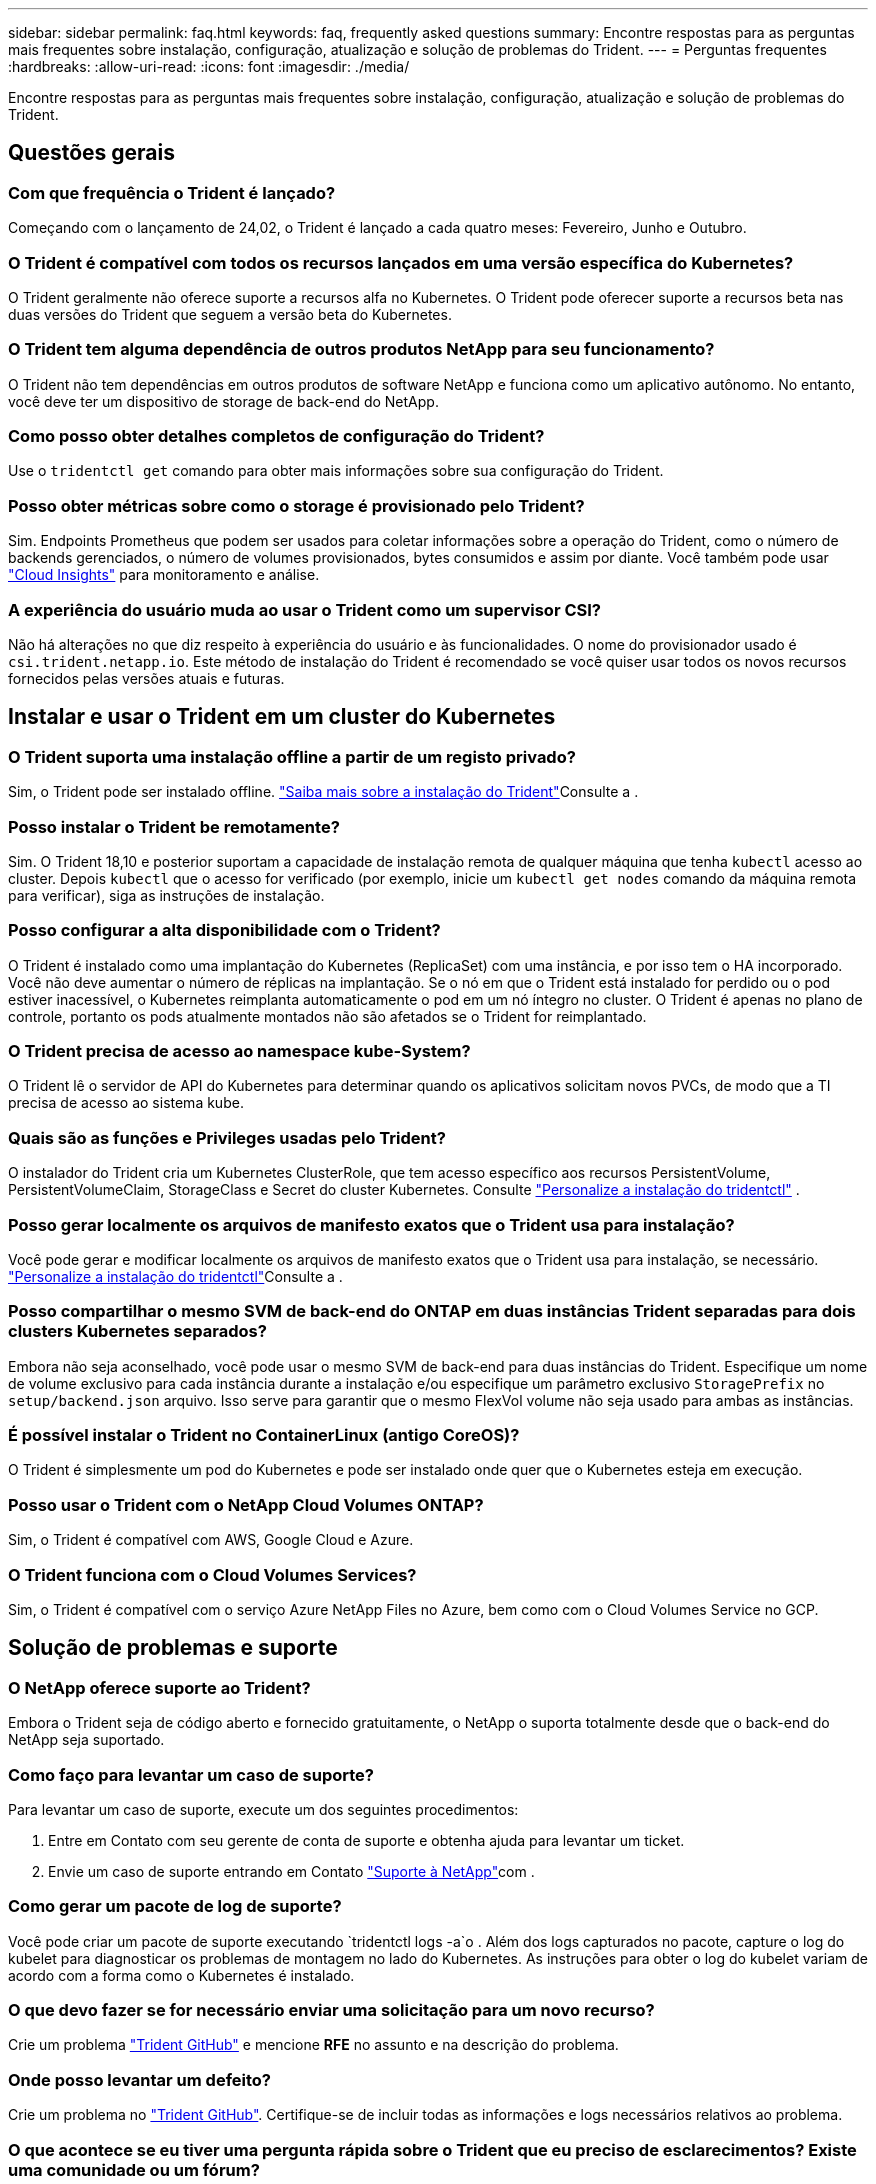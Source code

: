 ---
sidebar: sidebar 
permalink: faq.html 
keywords: faq, frequently asked questions 
summary: Encontre respostas para as perguntas mais frequentes sobre instalação, configuração, atualização e solução de problemas do Trident. 
---
= Perguntas frequentes
:hardbreaks:
:allow-uri-read: 
:icons: font
:imagesdir: ./media/


[role="lead"]
Encontre respostas para as perguntas mais frequentes sobre instalação, configuração, atualização e solução de problemas do Trident.



== Questões gerais



=== Com que frequência o Trident é lançado?

Começando com o lançamento de 24,02, o Trident é lançado a cada quatro meses: Fevereiro, Junho e Outubro.



=== O Trident é compatível com todos os recursos lançados em uma versão específica do Kubernetes?

O Trident geralmente não oferece suporte a recursos alfa no Kubernetes. O Trident pode oferecer suporte a recursos beta nas duas versões do Trident que seguem a versão beta do Kubernetes.



=== O Trident tem alguma dependência de outros produtos NetApp para seu funcionamento?

O Trident não tem dependências em outros produtos de software NetApp e funciona como um aplicativo autônomo. No entanto, você deve ter um dispositivo de storage de back-end do NetApp.



=== Como posso obter detalhes completos de configuração do Trident?

Use o `tridentctl get` comando para obter mais informações sobre sua configuração do Trident.



=== Posso obter métricas sobre como o storage é provisionado pelo Trident?

Sim. Endpoints Prometheus que podem ser usados para coletar informações sobre a operação do Trident, como o número de backends gerenciados, o número de volumes provisionados, bytes consumidos e assim por diante. Você também pode usar link:https://docs.netapp.com/us-en/cloudinsights/["Cloud Insights"^] para monitoramento e análise.



=== A experiência do usuário muda ao usar o Trident como um supervisor CSI?

Não há alterações no que diz respeito à experiência do usuário e às funcionalidades. O nome do provisionador usado é `csi.trident.netapp.io`. Este método de instalação do Trident é recomendado se você quiser usar todos os novos recursos fornecidos pelas versões atuais e futuras.



== Instalar e usar o Trident em um cluster do Kubernetes



=== O Trident suporta uma instalação offline a partir de um registo privado?

Sim, o Trident pode ser instalado offline. link:../trident-get-started/kubernetes-deploy.html["Saiba mais sobre a instalação do Trident"^]Consulte a .



=== Posso instalar o Trident be remotamente?

Sim. O Trident 18,10 e posterior suportam a capacidade de instalação remota de qualquer máquina que tenha `kubectl` acesso ao cluster. Depois `kubectl` que o acesso for verificado (por exemplo, inicie um `kubectl get nodes` comando da máquina remota para verificar), siga as instruções de instalação.



=== Posso configurar a alta disponibilidade com o Trident?

O Trident é instalado como uma implantação do Kubernetes (ReplicaSet) com uma instância, e por isso tem o HA incorporado. Você não deve aumentar o número de réplicas na implantação. Se o nó em que o Trident está instalado for perdido ou o pod estiver inacessível, o Kubernetes reimplanta automaticamente o pod em um nó íntegro no cluster. O Trident é apenas no plano de controle, portanto os pods atualmente montados não são afetados se o Trident for reimplantado.



=== O Trident precisa de acesso ao namespace kube-System?

O Trident lê o servidor de API do Kubernetes para determinar quando os aplicativos solicitam novos PVCs, de modo que a TI precisa de acesso ao sistema kube.



=== Quais são as funções e Privileges usadas pelo Trident?

O instalador do Trident cria um Kubernetes ClusterRole, que tem acesso específico aos recursos PersistentVolume, PersistentVolumeClaim, StorageClass e Secret do cluster Kubernetes. Consulte link:trident-get-started/kubernetes-customize-deploy-tridentctl.html["Personalize a instalação do tridentctl"^] .



=== Posso gerar localmente os arquivos de manifesto exatos que o Trident usa para instalação?

Você pode gerar e modificar localmente os arquivos de manifesto exatos que o Trident usa para instalação, se necessário. link:trident-get-started/kubernetes-customize-deploy-tridentctl.html["Personalize a instalação do tridentctl"^]Consulte a .



=== Posso compartilhar o mesmo SVM de back-end do ONTAP em duas instâncias Trident separadas para dois clusters Kubernetes separados?

Embora não seja aconselhado, você pode usar o mesmo SVM de back-end para duas instâncias do Trident. Especifique um nome de volume exclusivo para cada instância durante a instalação e/ou especifique um parâmetro exclusivo `StoragePrefix` no `setup/backend.json` arquivo. Isso serve para garantir que o mesmo FlexVol volume não seja usado para ambas as instâncias.



=== É possível instalar o Trident no ContainerLinux (antigo CoreOS)?

O Trident é simplesmente um pod do Kubernetes e pode ser instalado onde quer que o Kubernetes esteja em execução.



=== Posso usar o Trident com o NetApp Cloud Volumes ONTAP?

Sim, o Trident é compatível com AWS, Google Cloud e Azure.



=== O Trident funciona com o Cloud Volumes Services?

Sim, o Trident é compatível com o serviço Azure NetApp Files no Azure, bem como com o Cloud Volumes Service no GCP.



== Solução de problemas e suporte



=== O NetApp oferece suporte ao Trident?

Embora o Trident seja de código aberto e fornecido gratuitamente, o NetApp o suporta totalmente desde que o back-end do NetApp seja suportado.



=== Como faço para levantar um caso de suporte?

Para levantar um caso de suporte, execute um dos seguintes procedimentos:

. Entre em Contato com seu gerente de conta de suporte e obtenha ajuda para levantar um ticket.
. Envie um caso de suporte entrando em Contato https://www.netapp.com/company/contact-us/support/["Suporte à NetApp"^]com .




=== Como gerar um pacote de log de suporte?

Você pode criar um pacote de suporte executando `tridentctl logs -a`o . Além dos logs capturados no pacote, capture o log do kubelet para diagnosticar os problemas de montagem no lado do Kubernetes. As instruções para obter o log do kubelet variam de acordo com a forma como o Kubernetes é instalado.



=== O que devo fazer se for necessário enviar uma solicitação para um novo recurso?

Crie um problema https://github.com/NetApp/trident["Trident GitHub"^] e mencione *RFE* no assunto e na descrição do problema.



=== Onde posso levantar um defeito?

Crie um problema no https://github.com/NetApp/trident["Trident GitHub"^]. Certifique-se de incluir todas as informações e logs necessários relativos ao problema.



=== O que acontece se eu tiver uma pergunta rápida sobre o Trident que eu preciso de esclarecimentos? Existe uma comunidade ou um fórum?

Se você tiver dúvidas, problemas ou solicitações, entre em Contato conosco através do nosso Trident link:https://discord.gg/NetApp["Canal discord"^]ou GitHub.



=== A senha do meu sistema de armazenamento mudou e o Trident não funciona mais. Como faço para recuperar?

Atualize a senha do backend com `tridentctl update backend myBackend -f </path/to_new_backend.json> -n trident`o . Substitua `myBackend` no exemplo pelo nome do backend e ``/path/to_new_backend.json` pelo caminho para o arquivo correto `backend.json`.



=== O Trident não consegue encontrar meu nó Kubernetes. Como faço para corrigir isso?

Há dois cenários prováveis pelos quais o Trident não consegue encontrar um nó do Kubernetes. Pode ser devido a um problema de rede no Kubernetes ou a um problema de DNS. O daemonset do nó do Trident que é executado em cada nó do Kubernetes deve ser capaz de se comunicar com o controlador Trident para Registrar o nó no Trident. Se as alterações de rede ocorreram após a instalação do Trident, você encontrará esse problema apenas com novos nós do Kubernetes adicionados ao cluster.



=== Se o pod Trident for destruído, eu perderei os dados?

Os dados não serão perdidos se o pod Trident for destruído. Os metadados do Trident são armazenados em objetos CRD. Todos os PVS que foram provisionados pelo Trident funcionarão normalmente.



== Atualize o Trident



=== Posso atualizar de uma versão mais antiga diretamente para uma versão mais recente (ignorando algumas versões)?

O NetApp suporta a atualização do Trident de uma versão principal para a próxima versão principal imediata. Você pode atualizar da versão 18.xx para 19.xx, 19.xx para 20.xx, e assim por diante. Você deve testar a atualização em um laboratório antes da implantação da produção.



=== É possível fazer o downgrade do Trident para uma versão anterior?

Se você precisar de uma correção para bugs observados após uma atualização, problemas de dependência ou uma atualização mal sucedida ou incompleta, você deve link:trident-managing-k8s/uninstall-trident.html["Desinstale o Trident"]reinstalar a versão anterior usando as instruções específicas para essa versão. Esta é a única maneira recomendada de fazer o downgrade para uma versão anterior.



== Gerenciar backends e volumes



=== Preciso definir o Gerenciamento e DataLIFs em um arquivo de definição de back-end do ONTAP?

O LIF de gestão é obrigatório. DataLIF varia:

* ONTAP SAN: Não especifique para iSCSI. O Trident usa link:https://docs.netapp.com/us-en/ontap/san-admin/selective-lun-map-concept.html["Mapa de LUN seletivo da ONTAP"^] para descobrir os LIFs iSCI necessários para estabelecer uma sessão de vários caminhos. Um aviso é gerado se `dataLIF` for definido explicitamente. link:trident-use/ontap-san-examples.html["Exemplos e opções de configuração de SAN ONTAP"]Consulte para obter detalhes.
* ONTAP nas: A NetApp recomenda especificar `dataLIF`. Se não for fornecido, o Trident buscará os dados LIFs do SVM. Você pode especificar um nome de domínio totalmente qualificado (FQDN) a ser usado para as operações de montagem NFS, permitindo que você crie um DNS round-robin para balanceamento de carga entre vários dataLIFs. link:trident-use/ontap-nas-examples.html["Exemplos e opções de configuração do ONTAP nas"]Consulte para obter detalhes




=== O Trident pode configurar o CHAP para backends ONTAP?

Sim. Trident suporta CHAP bidirecional para backends ONTAP. Isso requer configuração `useCHAP=true` em sua configuração de back-end.



=== Como faço para gerenciar políticas de exportação com o Trident?

O Trident pode criar e gerenciar dinamicamente políticas de exportação a partir da versão 20,04 em diante. Isso permite que o administrador de storage forneça um ou mais blocos CIDR em sua configuração de back-end e que o Trident adicione IPs de nós que se enquadram nesses intervalos a uma política de exportação criada por ele. Desta forma, o Trident gerencia automaticamente a adição e exclusão de regras para nós com IPs dentro dos CIDR fornecidos.



=== Os endereços IPv6 podem ser usados para o gerenciamento e DataLIFs?

O Trident suporta a definição de endereços IPv6 para:

* `managementLIF` E `dataLIF` para backends ONTAP nas.
* `managementLIF` Para backends ONTAP SAN. Não é possível especificar `dataLIF` em um back-end de SAN ONTAP.


O Trident deve ser instalado usando o `--use-ipv6` sinalizador ( `tridentctl`para instalação), `IPv6` (para o operador Trident) ou `tridentTPv6` (para instalação Helm) para que ele funcione acima de IPv6.



=== É possível atualizar o LIF de gerenciamento no back-end?

Sim, é possível atualizar o backend Management LIF usando o `tridentctl update backend` comando.



=== É possível atualizar o DataLIF no backend?

Você pode atualizar o DataLIF em `ontap-nas` e `ontap-nas-economy` somente.



=== Posso criar vários backends no Trident para Kubernetes?

O Trident pode suportar muitos backends simultaneamente, seja com o mesmo driver ou drivers diferentes.



=== Como o Trident armazena credenciais de back-end?

O Trident armazena as credenciais de back-end como segredos do Kubernetes.



=== Como o Trident seleciona um back-end específico?

Se os atributos de back-end não puderem ser usados para selecionar automaticamente os pools corretos para uma classe, os `storagePools` parâmetros e `additionalStoragePools` serão usados para selecionar um conjunto específico de pools.



=== Como posso garantir que o Trident não provisionará de um back-end específico?

O `excludeStoragePools` parâmetro é usado para filtrar o conjunto de pools que o Trident usa para provisionar e removerá todos os pools correspondentes.



=== Se houver vários backends do mesmo tipo, como o Trident seleciona qual backend usar?

Se houver vários backends configurados do mesmo tipo, o Trident selecionará o back-end apropriado com base nos parâmetros presentes no `StorageClass` e `PersistentVolumeClaim`no . Por exemplo, se houver vários backends de driver do ONTAP-nas, o Trident tentará corresponder parâmetros `StorageClass` no e `PersistentVolumeClaim` combinou e corresponder a um back-end que possa fornecer os requisitos listados em `StorageClass` e `PersistentVolumeClaim`. Se houver vários backends que correspondam à solicitação, o Trident seleciona um deles aleatoriamente.



=== O Trident suporta CHAP bidirecional com Element/SolidFire?

Sim.



=== Como o Trident implementa Qtrees em um volume ONTAP? Quantos Qtrees podem ser implantados em um único volume?

 `ontap-nas-economy`O driver cria até 200 Qtrees no mesmo FlexVol volume (configurável entre 50 e 300), 100.000 Qtrees por nó de cluster e 2,4M por cluster. Quando você insere um novo `PersistentVolumeClaim` que é atendido pelo driver de economia, o driver procura ver se já existe um FlexVol volume que pode atender o novo Qtree. Se o FlexVol volume não existir que possa servir o Qtree, um novo FlexVol volume será criado.



=== Como posso definir permissões Unix para volumes provisionados no ONTAP nas?

Você pode definir permissões Unix no volume provisionado pelo Trident definindo um parâmetro no arquivo de definição de back-end.



=== Como posso configurar um conjunto explícito de opções de montagem ONTAP NFS enquanto provisiono um volume?

Por padrão, o Trident não define as opções de montagem como nenhum valor com o Kubernetes. Para especificar as opções de montagem na classe de armazenamento do Kubernetes, siga o exemplo fornecido link:https://github.com/NetApp/trident/blob/master/trident-installer/sample-input/storage-class-samples/storage-class-ontapnas-k8s1.8-mountoptions.yaml["aqui"^].



=== Como faço para definir os volumes provisionados para uma política de exportação específica?

Para permitir que os hosts apropriados acessem um volume, use o `exportPolicy` parâmetro configurado no arquivo de definição de back-end.



=== Como faço para definir a criptografia de volume por meio do Trident com o ONTAP?

Você pode definir a criptografia no volume provisionado pelo Trident usando o parâmetro de criptografia no arquivo de definição de back-end. Para obter mais informações, consulte: link:trident-reco/security-reco.html#use-trident-with-nve-and-nae["Como o Trident funciona com NVE e NAE"]



=== Qual é a melhor maneira de implementar QoS para ONTAP por meio do Trident?

 `StorageClasses`Use para implementar QoS para ONTAP.



=== Como especificar o provisionamento thin ou thick por meio do Trident?

Os drivers ONTAP oferecem suporte ao provisionamento thin ou thick. Os drivers do ONTAP são padrão para thin Provisioning. Se o provisionamento espesso for desejado, você deverá configurar o arquivo de definição de back-end ou o `StorageClass`. Se ambos estiverem configurados, `StorageClass` tem precedência. Configure o seguinte para o ONTAP:

. On `StorageClass`, defina o `provisioningType` atributo como thick (espesso).
. No arquivo de definição de back-end, ative volumes espessos definindo `backend spaceReserve parameter` como volume.




=== Como posso garantir que os volumes que estão a ser utilizados não sejam eliminados mesmo que elimine acidentalmente o PVC?

A proteção de PVC é ativada automaticamente no Kubernetes a partir da versão 1,10.



=== Posso expandir PVCs de NFS criados pela Trident?

Sim. Você pode expandir um PVC que foi criado pelo Trident. Observe que o volume com crescimento automático é um recurso do ONTAP que não é aplicável ao Trident.



=== Posso importar um volume enquanto estiver no modo de proteção de dados (DP) da SnapMirror ou offline?

A importação de volume falha se o volume externo estiver no modo DP ou estiver offline. Você recebe a seguinte mensagem de erro:

[listing]
----
Error: could not import volume: volume import failed to get size of volume: volume <name> was not found (400 Bad Request) command terminated with exit code 1.
Make sure to remove the DP mode or put the volume online before importing the volume.
----


=== Como a cota de recursos é traduzida para um cluster NetApp?

A cota de recursos de armazenamento do Kubernetes deve funcionar enquanto o armazenamento do NetApp tiver capacidade. Quando o storage do NetApp não consegue honrar as configurações de cota do Kubernetes devido à falta de capacidade, o Trident tenta provisionar, mas faz erros.



=== Posso criar instantâneos de volume usando o Trident?

Sim. A criação de snapshots de volume sob demanda e volumes persistentes a partir de snapshots é compatível com o Trident. Para criar PVS a partir de instantâneos, certifique-se de que a `VolumeSnapshotDataSource` porta de recurso foi ativada.



=== Quais são os drivers compatíveis com snapshots de volume Trident?

A partir de hoje, o suporte para snapshots sob demanda está disponível para nossos produtos. `ontap-nas` , `ontap-nas-flexgroup` , `ontap-san` , `ontap-san-economy` , `solidfire-san` , `gcp-cvs` , e `azure-netapp-files` Drivers de backend.



=== Como faço para fazer um backup instantâneo de um volume provisionado pelo Trident com o ONTAP?

Isso está disponível nos `ontap-nas` drivers , `ontap-san` e `ontap-nas-flexgroup` . Você também pode especificar um `snapshotPolicy` para o `ontap-san-economy` driver no nível FlexVol.

Isso também está disponível `ontap-nas-economy` nos drivers, mas na granularidade de nível FlexVol volume e não na granularidade de nível de qtree. Para habilitar a capacidade de snapshot volumes provisionados pelo Trident, defina a opção de parâmetro de back-end `snapshotPolicy` para a política de snapshot desejada, conforme definido no back-end do ONTAP. Todos os instantâneos obtidos pelo controlador de armazenamento não são conhecidos pelo Trident.



=== Posso definir uma porcentagem de reserva de snapshot para um volume provisionado por meio do Trident?

Sim, você pode reservar uma porcentagem específica de espaço em disco para armazenar as cópias snapshot através do Trident definindo o `snapshotReserve` atributo no arquivo de definição do back-end. Se você configurou `snapshotPolicy` e `snapshotReserve` no arquivo de definição de back-end, a porcentagem de reserva de snapshot é definida de acordo com a `snapshotReserve` porcentagem mencionada no arquivo de back-end. Se o `snapshotReserve` número percentual não for mencionado, ONTAP por padrão leva a porcentagem de reserva de snapshot como 5. Se a `snapshotPolicy` opção estiver definida como None (nenhum), a percentagem de reserva de instantâneos é definida como 0.



=== Posso acessar diretamente o diretório instantâneo do volume e copiar arquivos?

Sim, você pode acessar o diretório instantâneo no volume provisionado pelo Trident definindo o `snapshotDir` parâmetro no arquivo de definição de back-end.



=== Posso configurar o SnapMirror para volumes através do Trident?

Atualmente, o SnapMirror precisa ser definido externamente usando a CLI ou o OnCommand System Manager do ONTAP.



=== Como faço para restaurar volumes persistentes para um snapshot específico do ONTAP?

Para restaurar um volume para um instantâneo do ONTAP, execute as seguintes etapas:

. Quiesce o pod do aplicativo que está usando o volume persistente.
. Reverter para o snapshot necessário por meio da CLI ou OnCommand System Manager do ONTAP.
. Reinicie o pod de aplicativos.




=== O Trident provisiona volumes em SVMs que têm um espelhamento de compartilhamento de carga configurado?

Os espelhos de compartilhamento de carga podem ser criados para volumes raiz de SVMs que fornecem dados por NFS. O ONTAP atualiza automaticamente os espelhos de compartilhamento de carga para volumes criados pelo Trident. Isso pode resultar em atrasos nos volumes de montagem. Quando vários volumes são criados usando o Trident, o provisionamento de um volume depende da atualização do espelhamento de compartilhamento de carga do ONTAP.



=== Como posso separar o uso da classe de storage para cada cliente/locatário?

O Kubernetes não permite classes de storage em namespaces. No entanto, você pode usar o Kubernetes para limitar o uso de uma classe de armazenamento específica por namespace usando cotas de recursos de armazenamento, que são por namespace. Para negar acesso a um namespace específico a um armazenamento específico, defina a cota de recurso como 0 para essa classe de armazenamento.
